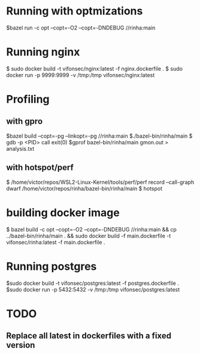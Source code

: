* Running with optmizations

$bazel run -c opt --copt=-O2 --copt=-DNDEBUG //rinha:main

* Running nginx

$ sudo docker build -t vifonsec/nginx:latest -f nginx.dockerfile .
$ sudo docker run -p 9999:9999 -v /tmp:/tmp vifonsec/nginx:latest

* Profiling

** with gpro

$bazel build  --copt=-pg --linkopt=-pg //rinha:main
$./bazel-bin/rinha/main
$ gdb -p <PID>
    call exit(0)
$gprof bazel-bin/rinha/main gmon.out > analysis.txt

** with hotspot/perf
$ /home/victor/repos/WSL2-Linux-Kernel/tools/perf/perf record --call-graph dwarf /home/victor/repos/rinha/bazel-bin/rinha/main
$ hotspot

* building docker image

$ bazel build -c opt --copt=-O2 --copt=-DNDEBUG //rinha:main && cp ../bazel-bin/rinha/main . && sudo docker build -f main.dockerfile -t vifonsec/rinha:latest -f main.dockerfile .

* Running postgres

$sudo docker build -t vifonsec/postgres:latest -f postgres.dockerfile .
$sudo docker run -p 5432:5432 -v /tmp:/tmp vifonsec/postgres:latest

* TODO
** Replace all latest in dockerfiles with a fixed version
